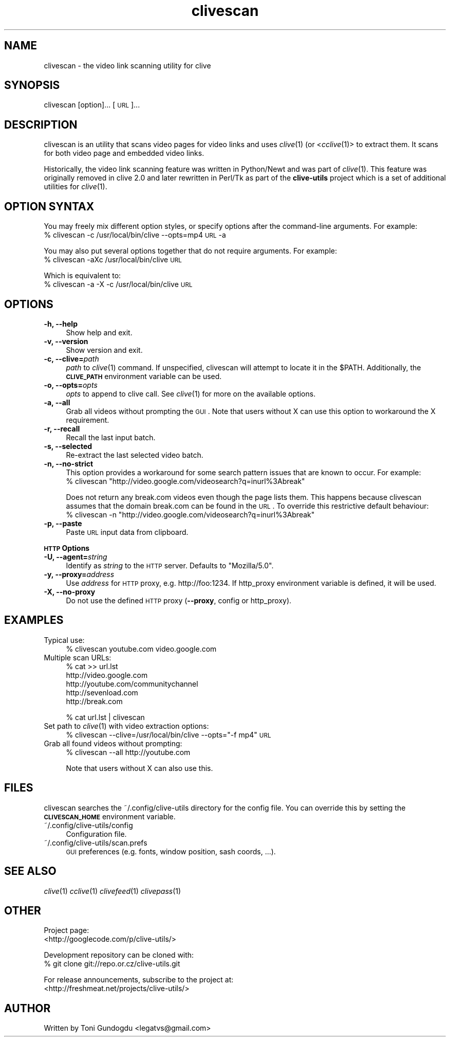.\" Automatically generated by Pod::Man 2.16 (Pod::Simple 3.05)
.\"
.\" Standard preamble:
.\" ========================================================================
.de Sh \" Subsection heading
.br
.if t .Sp
.ne 5
.PP
\fB\\$1\fR
.PP
..
.de Sp \" Vertical space (when we can't use .PP)
.if t .sp .5v
.if n .sp
..
.de Vb \" Begin verbatim text
.ft CW
.nf
.ne \\$1
..
.de Ve \" End verbatim text
.ft R
.fi
..
.\" Set up some character translations and predefined strings.  \*(-- will
.\" give an unbreakable dash, \*(PI will give pi, \*(L" will give a left
.\" double quote, and \*(R" will give a right double quote.  \*(C+ will
.\" give a nicer C++.  Capital omega is used to do unbreakable dashes and
.\" therefore won't be available.  \*(C` and \*(C' expand to `' in nroff,
.\" nothing in troff, for use with C<>.
.tr \(*W-
.ds C+ C\v'-.1v'\h'-1p'\s-2+\h'-1p'+\s0\v'.1v'\h'-1p'
.ie n \{\
.    ds -- \(*W-
.    ds PI pi
.    if (\n(.H=4u)&(1m=24u) .ds -- \(*W\h'-12u'\(*W\h'-12u'-\" diablo 10 pitch
.    if (\n(.H=4u)&(1m=20u) .ds -- \(*W\h'-12u'\(*W\h'-8u'-\"  diablo 12 pitch
.    ds L" ""
.    ds R" ""
.    ds C` ""
.    ds C' ""
'br\}
.el\{\
.    ds -- \|\(em\|
.    ds PI \(*p
.    ds L" ``
.    ds R" ''
'br\}
.\"
.\" Escape single quotes in literal strings from groff's Unicode transform.
.ie \n(.g .ds Aq \(aq
.el       .ds Aq '
.\"
.\" If the F register is turned on, we'll generate index entries on stderr for
.\" titles (.TH), headers (.SH), subsections (.Sh), items (.Ip), and index
.\" entries marked with X<> in POD.  Of course, you'll have to process the
.\" output yourself in some meaningful fashion.
.ie \nF \{\
.    de IX
.    tm Index:\\$1\t\\n%\t"\\$2"
..
.    nr % 0
.    rr F
.\}
.el \{\
.    de IX
..
.\}
.\"
.\" Accent mark definitions (@(#)ms.acc 1.5 88/02/08 SMI; from UCB 4.2).
.\" Fear.  Run.  Save yourself.  No user-serviceable parts.
.    \" fudge factors for nroff and troff
.if n \{\
.    ds #H 0
.    ds #V .8m
.    ds #F .3m
.    ds #[ \f1
.    ds #] \fP
.\}
.if t \{\
.    ds #H ((1u-(\\\\n(.fu%2u))*.13m)
.    ds #V .6m
.    ds #F 0
.    ds #[ \&
.    ds #] \&
.\}
.    \" simple accents for nroff and troff
.if n \{\
.    ds ' \&
.    ds ` \&
.    ds ^ \&
.    ds , \&
.    ds ~ ~
.    ds /
.\}
.if t \{\
.    ds ' \\k:\h'-(\\n(.wu*8/10-\*(#H)'\'\h"|\\n:u"
.    ds ` \\k:\h'-(\\n(.wu*8/10-\*(#H)'\`\h'|\\n:u'
.    ds ^ \\k:\h'-(\\n(.wu*10/11-\*(#H)'^\h'|\\n:u'
.    ds , \\k:\h'-(\\n(.wu*8/10)',\h'|\\n:u'
.    ds ~ \\k:\h'-(\\n(.wu-\*(#H-.1m)'~\h'|\\n:u'
.    ds / \\k:\h'-(\\n(.wu*8/10-\*(#H)'\z\(sl\h'|\\n:u'
.\}
.    \" troff and (daisy-wheel) nroff accents
.ds : \\k:\h'-(\\n(.wu*8/10-\*(#H+.1m+\*(#F)'\v'-\*(#V'\z.\h'.2m+\*(#F'.\h'|\\n:u'\v'\*(#V'
.ds 8 \h'\*(#H'\(*b\h'-\*(#H'
.ds o \\k:\h'-(\\n(.wu+\w'\(de'u-\*(#H)/2u'\v'-.3n'\*(#[\z\(de\v'.3n'\h'|\\n:u'\*(#]
.ds d- \h'\*(#H'\(pd\h'-\w'~'u'\v'-.25m'\f2\(hy\fP\v'.25m'\h'-\*(#H'
.ds D- D\\k:\h'-\w'D'u'\v'-.11m'\z\(hy\v'.11m'\h'|\\n:u'
.ds th \*(#[\v'.3m'\s+1I\s-1\v'-.3m'\h'-(\w'I'u*2/3)'\s-1o\s+1\*(#]
.ds Th \*(#[\s+2I\s-2\h'-\w'I'u*3/5'\v'-.3m'o\v'.3m'\*(#]
.ds ae a\h'-(\w'a'u*4/10)'e
.ds Ae A\h'-(\w'A'u*4/10)'E
.    \" corrections for vroff
.if v .ds ~ \\k:\h'-(\\n(.wu*9/10-\*(#H)'\s-2\u~\d\s+2\h'|\\n:u'
.if v .ds ^ \\k:\h'-(\\n(.wu*10/11-\*(#H)'\v'-.4m'^\v'.4m'\h'|\\n:u'
.    \" for low resolution devices (crt and lpr)
.if \n(.H>23 .if \n(.V>19 \
\{\
.    ds : e
.    ds 8 ss
.    ds o a
.    ds d- d\h'-1'\(ga
.    ds D- D\h'-1'\(hy
.    ds th \o'bp'
.    ds Th \o'LP'
.    ds ae ae
.    ds Ae AE
.\}
.rm #[ #] #H #V #F C
.\" ========================================================================
.\"
.IX Title "clivescan 1"
.TH clivescan 1 "2009-05-15" "2.1.6" "clivescan manual"
.\" For nroff, turn off justification.  Always turn off hyphenation; it makes
.\" way too many mistakes in technical documents.
.if n .ad l
.nh
.SH "NAME"
clivescan \- the video link scanning utility for clive
.SH "SYNOPSIS"
.IX Header "SYNOPSIS"
clivescan [option]... [\s-1URL\s0]...
.SH "DESCRIPTION"
.IX Header "DESCRIPTION"
clivescan is an utility that scans video pages for video links and
uses \fIclive\fR\|(1) (or <\fIcclive\fR\|(1)> to extract them. It scans for both video
page and embedded video links.
.PP
Historically, the video link scanning feature was written in Python/Newt and
was part of \fIclive\fR\|(1). This feature was originally removed in clive 2.0
and later rewritten in Perl/Tk as part of the \fBclive-utils\fR project which
is a set of additional utilities for \fIclive\fR\|(1).
.SH "OPTION SYNTAX"
.IX Header "OPTION SYNTAX"
You may freely mix different option styles, or specify options after the
command-line arguments. For example:
  % clivescan \-c /usr/local/bin/clive \-\-opts=mp4 \s-1URL\s0 \-a
.PP
You may also put several options together that do not require arguments.
For example:
  % clivescan \-aXc /usr/local/bin/clive \s-1URL\s0
.PP
Which is equivalent to:
  % clivescan \-a \-X \-c /usr/local/bin/clive \s-1URL\s0
.SH "OPTIONS"
.IX Header "OPTIONS"
.IP "\fB\-h, \-\-help\fR" 4
.IX Item "-h, --help"
Show help and exit.
.IP "\fB\-v, \-\-version\fR" 4
.IX Item "-v, --version"
Show version and exit.
.IP "\fB\-c, \-\-clive=\fR\fIpath\fR" 4
.IX Item "-c, --clive=path"
\&\fIpath\fR to \fIclive\fR\|(1) command. If unspecified, clivescan will attempt to
locate it in the \f(CW$PATH\fR. Additionally, the \fB\s-1CLIVE_PATH\s0\fR environment variable
can be used.
.IP "\fB\-o, \-\-opts=\fR\fIopts\fR" 4
.IX Item "-o, --opts=opts"
\&\fIopts\fR to append to clive call. See \fIclive\fR\|(1) for more on the available
options.
.IP "\fB\-a, \-\-all\fR" 4
.IX Item "-a, --all"
Grab all videos without prompting the \s-1GUI\s0. Note that users without X can use
this option to workaround the X requirement.
.IP "\fB\-r, \-\-recall\fR" 4
.IX Item "-r, --recall"
Recall the last input batch.
.IP "\fB\-s, \-\-selected\fR" 4
.IX Item "-s, --selected"
Re-extract the last selected video batch.
.IP "\fB\-n, \-\-no\-strict\fR" 4
.IX Item "-n, --no-strict"
This option provides a workaround for some search pattern issues that
are known to occur. For example:
 % clivescan \*(L"http://video.google.com/videosearch?q=inurl%3Abreak\*(R"
.Sp
Does not return any break.com videos even though the page lists them.
This happens because clivescan assumes that the domain break.com can
be found in the \s-1URL\s0. To override this restrictive default behaviour:
 % clivescan \-n \*(L"http://video.google.com/videosearch?q=inurl%3Abreak\*(R"
.IP "\fB\-p, \-\-paste\fR" 4
.IX Item "-p, --paste"
Paste \s-1URL\s0 input data from clipboard.
.PP
\&\fB\s-1HTTP\s0 Options\fR
.IP "\fB\-U, \-\-agent=\fR\fIstring\fR" 4
.IX Item "-U, --agent=string"
Identify as \fIstring\fR to the \s-1HTTP\s0 server. Defaults to \*(L"Mozilla/5.0\*(R".
.IP "\fB\-y, \-\-proxy=\fR\fIaddress\fR" 4
.IX Item "-y, --proxy=address"
Use \fIaddress\fR for \s-1HTTP\s0 proxy, e.g. http://foo:1234. If http_proxy
environment variable is defined, it will be used.
.IP "\fB\-X, \-\-no\-proxy\fR" 4
.IX Item "-X, --no-proxy"
Do not use the defined \s-1HTTP\s0 proxy (\fB\-\-proxy\fR, config or http_proxy).
.SH "EXAMPLES"
.IX Header "EXAMPLES"
.IP "Typical use:" 4
.IX Item "Typical use:"
% clivescan youtube.com video.google.com
.IP "Multiple scan URLs:" 4
.IX Item "Multiple scan URLs:"
% cat >> url.lst
  http://video.google.com
  http://youtube.com/communitychannel
  http://sevenload.com
  http://break.com
.Sp
% cat url.lst | clivescan
.IP "Set path to \fIclive\fR\|(1) with video extraction options:" 4
.IX Item "Set path to clive with video extraction options:"
% clivescan \-\-clive=/usr/local/bin/clive \-\-opts=\*(L"\-f mp4\*(R" \s-1URL\s0
.IP "Grab all found videos without prompting:" 4
.IX Item "Grab all found videos without prompting:"
% clivescan \-\-all http://youtube.com
.Sp
Note that users without X can also use this.
.SH "FILES"
.IX Header "FILES"
clivescan searches the ~/.config/clive\-utils directory for the config file.
You can override this by setting the \fB\s-1CLIVESCAN_HOME\s0\fR environment variable.
.IP "~/.config/clive\-utils/config" 4
.IX Item "~/.config/clive-utils/config"
Configuration file.
.IP "~/.config/clive\-utils/scan.prefs" 4
.IX Item "~/.config/clive-utils/scan.prefs"
\&\s-1GUI\s0 preferences (e.g. fonts, window position, sash coords, ...).
.SH "SEE ALSO"
.IX Header "SEE ALSO"
\&\fIclive\fR\|(1) \fIcclive\fR\|(1) \fIclivefeed\fR\|(1) \fIclivepass\fR\|(1)
.SH "OTHER"
.IX Header "OTHER"
Project page:
  <http://googlecode.com/p/clive\-utils/>
.PP
Development repository can be cloned with:
  % git clone git://repo.or.cz/clive\-utils.git
.PP
For release announcements, subscribe to the project at:
  <http://freshmeat.net/projects/clive\-utils/>
.SH "AUTHOR"
.IX Header "AUTHOR"
Written by Toni Gundogdu <legatvs@gmail.com>

